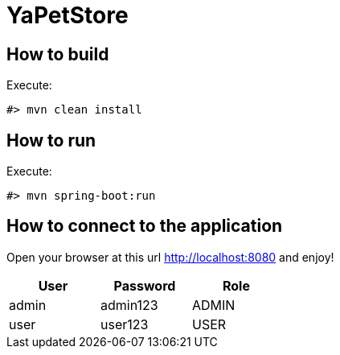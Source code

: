 # YaPetStore

## How to build

Execute:

 #> mvn clean install

## How to run

Execute:

 #> mvn spring-boot:run


## How to connect to the application

Open your browser at this url http://localhost:8080 and enjoy!

[width="40%",options="header"]
|======================
|User | Password | Role
|admin        |admin123 | ADMIN
|user     |user123 | USER
|======================
